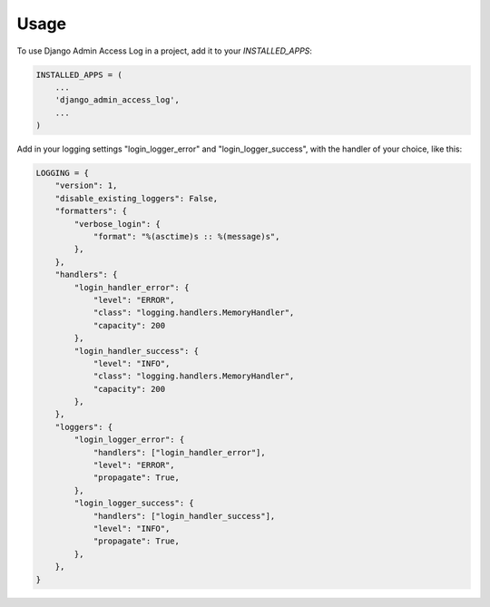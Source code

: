 =====
Usage
=====

To use Django Admin Access Log in a project, add it to your `INSTALLED_APPS`:

.. code-block:: python

    INSTALLED_APPS = (
        ...
        'django_admin_access_log',
        ...
    )


Add in your logging settings "login_logger_error" and "login_logger_success", with the handler of your choice, like this:

.. code-block:: python

    LOGGING = {
        "version": 1,
        "disable_existing_loggers": False,
        "formatters": {
            "verbose_login": {
                "format": "%(asctime)s :: %(message)s",
            },
        },
        "handlers": {
            "login_handler_error": {
                "level": "ERROR",
                "class": "logging.handlers.MemoryHandler",
                "capacity": 200
            },
            "login_handler_success": {
                "level": "INFO",
                "class": "logging.handlers.MemoryHandler",
                "capacity": 200
            },
        },
        "loggers": {
            "login_logger_error": {
                "handlers": ["login_handler_error"],
                "level": "ERROR",
                "propagate": True,
            },
            "login_logger_success": {
                "handlers": ["login_handler_success"],
                "level": "INFO",
                "propagate": True,
            },
        },
    }
